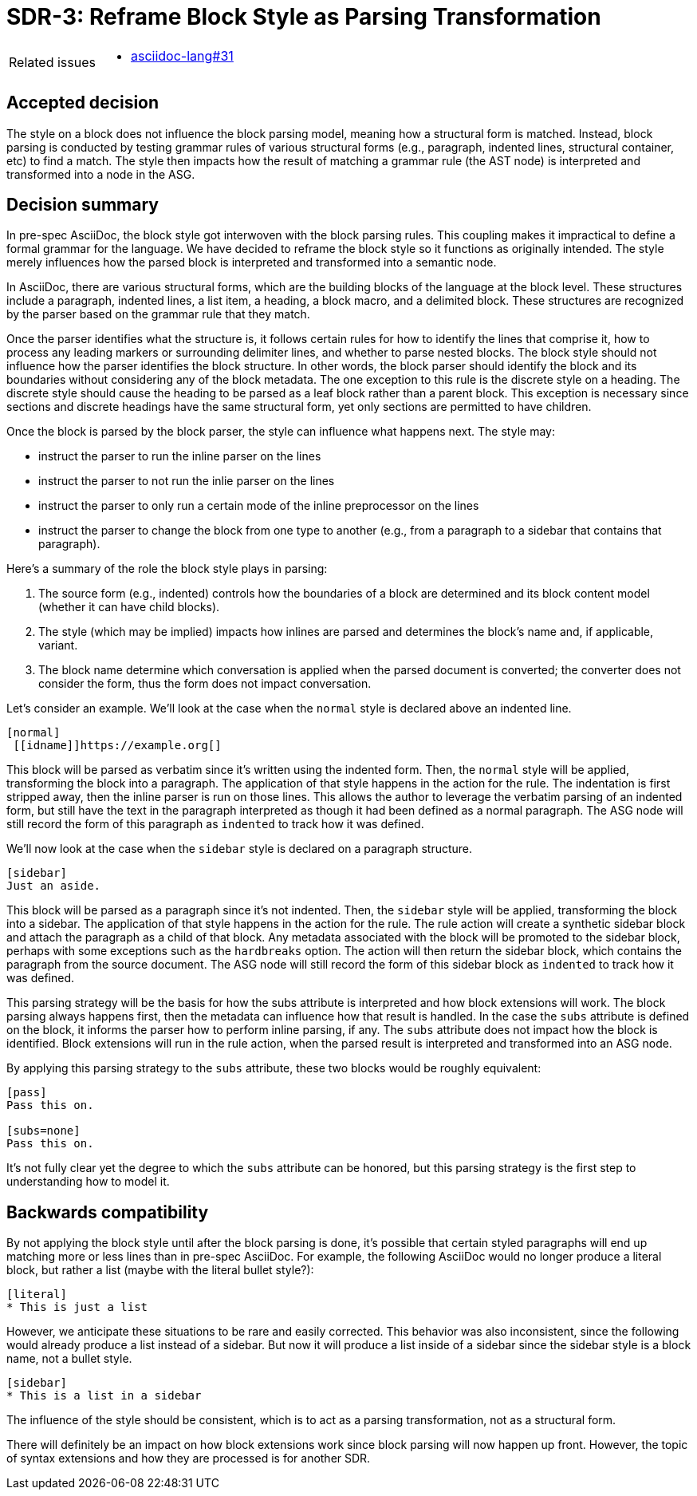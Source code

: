 = SDR-3: Reframe Block Style as Parsing Transformation

[horizontal]
Related issues::
* https://gitlab.eclipse.org/eclipse/asciidoc-lang/asciidoc-lang/-/issues/31[asciidoc-lang#31]

== Accepted decision

The style on a block does not influence the block parsing model, meaning how a structural form is matched.
Instead, block parsing is conducted by testing grammar rules of various structural forms (e.g., paragraph, indented lines, structural container, etc) to find a match.
The style then impacts how the result of matching a grammar rule (the AST node) is interpreted and transformed into a node in the ASG.

== Decision summary

In pre-spec AsciiDoc, the block style got interwoven with the block parsing rules.
This coupling makes it impractical to define a formal grammar for the language.
We have decided to reframe the block style so it functions as originally intended.
The style merely influences how the parsed block is interpreted and transformed into a semantic node.

In AsciiDoc, there are various structural forms, which are the building blocks of the language at the block level.
These structures include a paragraph, indented lines, a list item, a heading, a block macro, and a delimited block.
These structures are recognized by the parser based on the grammar rule that they match.

Once the parser identifies what the structure is, it follows certain rules for how to identify the lines that comprise it, how to process any leading markers or surrounding delimiter lines, and whether to parse nested blocks.
The block style should not influence how the parser identifies the block structure.
In other words, the block parser should identify the block and its boundaries without considering any of the block metadata.
The one exception to this rule is the discrete style on a heading. The discrete style should cause the heading to be parsed as a leaf block rather than a parent block.
This exception is necessary since sections and discrete headings have the same structural form, yet only sections are permitted to have children.

Once the block is parsed by the block parser, the style can influence what happens next.
The style may:

* instruct the parser to run the inline parser on the lines
* instruct the parser to not run the inlie parser on the lines
* instruct the parser to only run a certain mode of the inline preprocessor on the lines
* instruct the parser to change the block from one type to another (e.g., from a paragraph to a sidebar that contains that paragraph).

Here's a summary of the role the block style plays in parsing:

. The source form (e.g., indented) controls how the boundaries of a block are determined and its block content model (whether it can have child blocks).
. The style (which may be implied) impacts how inlines are parsed and determines the block's name and, if applicable, variant.
. The block name determine which conversation is applied when the parsed document is converted; the converter does not consider the form, thus the form does not impact conversation.

Let's consider an example.
We'll look at the case when the `normal` style is declared above an indented line.

[,asciidoc]
----
[normal]
 [[idname]]https://example.org[]
----

This block will be parsed as verbatim since it's written using the indented form.
Then, the `normal` style will be applied, transforming the block into a paragraph.
The application of that style happens in the action for the rule.
The indentation is first stripped away, then the inline parser is run on those lines.
This allows the author to leverage the verbatim parsing of an indented form, but still have the text in the paragraph interpreted as though it had been defined as a normal paragraph.
The ASG node will still record the form of this paragraph as `indented` to track how it was defined.

We'll now look at the case when the `sidebar` style is declared on a paragraph structure.

[,asciidoc]
----
[sidebar]
Just an aside.
----

This block will be parsed as a paragraph since it's not indented.
Then, the `sidebar` style will be applied, transforming the block into a sidebar.
The application of that style happens in the action for the rule.
The rule action will create a synthetic sidebar block and attach the paragraph as a child of that block.
Any metadata associated with the block will be promoted to the sidebar block, perhaps with some exceptions such as the `hardbreaks` option.
The action will then return the sidebar block, which contains the paragraph from the source document.
The ASG node will still record the form of this sidebar block as `indented` to track how it was defined.

This parsing strategy will be the basis for how the subs attribute is interpreted and how block extensions will work.
The block parsing always happens first, then the metadata can influence how that result is handled.
In the case the `subs` attribute is defined on the block, it informs the parser how to perform inline parsing, if any.
The `subs` attribute does not impact how the block is identified.
Block extensions will run in the rule action, when the parsed result is interpreted and transformed into an ASG node.

By applying this parsing strategy to the `subs` attribute, these two blocks would be roughly equivalent:

[,asciidoc]
----
[pass]
Pass this on.

[subs=none]
Pass this on.
----

It's not fully clear yet the degree to which the `subs` attribute can be honored, but this parsing strategy is the first step to understanding how to model it.

== Backwards compatibility

By not applying the block style until after the block parsing is done, it's possible that certain styled paragraphs will end up matching more or less lines than in pre-spec AsciiDoc.
For example, the following AsciiDoc would no longer produce a literal block, but rather a list (maybe with the literal bullet style?):

[,asciidoc]
----
[literal]
* This is just a list
----

However, we anticipate these situations to be rare and easily corrected.
This behavior was also inconsistent, since the following would already produce a list instead of a sidebar.
But now it will produce a list inside of a sidebar since the sidebar style is a block name, not a bullet style.

[,asciidoc]
----
[sidebar]
* This is a list in a sidebar
----

The influence of the style should be consistent, which is to act as a parsing transformation, not as a structural form.

There will definitely be an impact on how block extensions work since block parsing will now happen up front.
However, the topic of syntax extensions and how they are processed is for another SDR.
